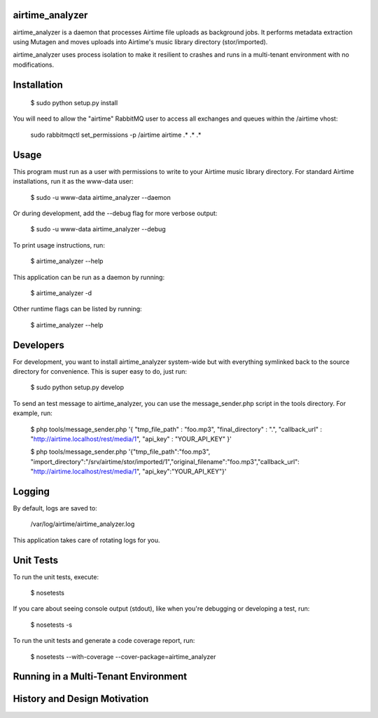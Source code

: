 airtime_analyzer
==========

airtime_analyzer is a daemon that processes Airtime file uploads as background jobs.
It performs metadata extraction using Mutagen and moves uploads into Airtime's 
music library directory (stor/imported).

airtime_analyzer uses process isolation to make it resilient to crashes and runs in 
a multi-tenant environment with no modifications.

Installation
==========

    $ sudo python setup.py install

You will need to allow the "airtime" RabbitMQ user to access all exchanges and queues within the /airtime vhost:

    sudo rabbitmqctl set_permissions -p /airtime airtime .\* .\* .\* 


Usage
==========

This program must run as a user with permissions to write to your Airtime music library
directory. For standard Airtime installations, run it as the www-data user:

    $ sudo -u www-data airtime_analyzer --daemon
   
Or during development, add the --debug flag for more verbose output:

    $ sudo -u www-data airtime_analyzer --debug

To print usage instructions, run:

    $ airtime_analyzer --help

This application can be run as a daemon by running:

    $ airtime_analyzer -d

Other runtime flags can be listed by running:

    $ airtime_analyzer --help


Developers
==========

For development, you want to install airtime_analyzer system-wide but with everything symlinked back to the source 
directory for convenience. This is super easy to do, just run:
    
    $ sudo python setup.py develop

To send an test message to airtime_analyzer, you can use the message_sender.php script in the tools directory.
For example, run:

    $ php tools/message_sender.php '{ "tmp_file_path" : "foo.mp3", "final_directory" : ".", "callback_url" : "http://airtime.localhost/rest/media/1", "api_key" : "YOUR_API_KEY" }'

    $ php tools/message_sender.php '{"tmp_file_path":"foo.mp3", "import_directory":"/srv/airtime/stor/imported/1","original_filename":"foo.mp3","callback_url": "http://airtime.localhost/rest/media/1", "api_key":"YOUR_API_KEY"}'

Logging
=========

By default, logs are saved to:

    /var/log/airtime/airtime_analyzer.log

This application takes care of rotating logs for you.


Unit Tests
==========

To run the unit tests, execute:

    $ nosetests

If you care about seeing console output (stdout), like when you're debugging or developing
a test, run:

    $ nosetests -s

To run the unit tests and generate a code coverage report, run:

    $ nosetests --with-coverage --cover-package=airtime_analyzer


Running in a Multi-Tenant Environment
===========

    
History and Design Motivation
===========
 
 

